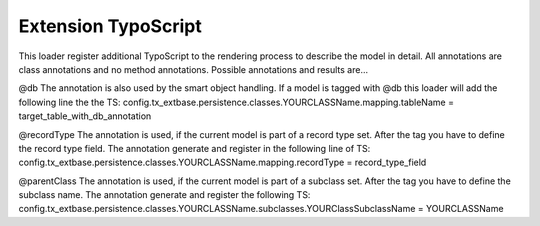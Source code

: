 .. index:: ! Extension TypoScript

.. _extension-typoscript:

Extension TypoScript
^^^^^^^^^^^^^^^^^^^^

This loader register additional TypoScript to the rendering process to describe the model in detail. All annotations are class annotations and no method annotations. Possible annotations and results are...

@db
The annotation is also used by the smart object handling. If a model is tagged with @db this loader will add the following line the the TS:
config.tx_extbase.persistence.classes.YOUR\CLASS\Name.mapping.tableName = target_table_with_db_annotation

@recordType
The annotation is used, if the current model is part of a record type set. After the tag you have to define the record type field. The annotation generate and register in the following line of TS:
config.tx_extbase.persistence.classes.YOUR\CLASS\Name.mapping.recordType = record_type_field

@parentClass
The annotation is used, if the current model is part of a subclass set. After the tag you have to define the subclass name. The annotation generate and register the following TS:
config.tx_extbase.persistence.classes.YOUR\CLASS\Name.subclasses.YOUR\Class\Subclass\Name = YOUR\CLASS\Name